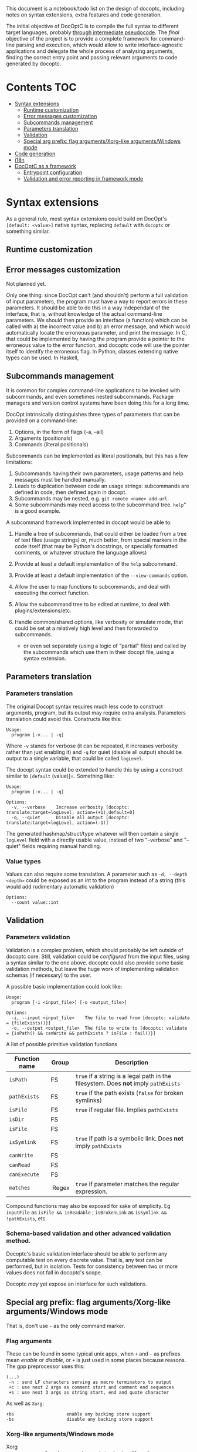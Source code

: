 This document is a notebook/todo list on the design of docoptc,
including notes on syntax extensions, extra features and code
generation.

The initial objective of DocOptC is to compile the full syntax to
different target languages, probably [[#code-generation][through
intermediate pseudocode]]. The /final/ objective of the project is to
provide a complete framework for command-line parsing and execution,
which would allow to write interface-agnostic applications and delegate
the whole process of analysing arguments, finding the correct entry
point and passing relevant arguments to code generated by docoptc.

* Contents :TOC:
 - [[#syntax-extensions][Syntax extensions]]
   - [[#runtime-customization][Runtime customization]]
   - [[#error-messages-customization][Error messages customization]]
   - [[#subcommands-management][Subcommands management]]
   - [[#parameters-translation][Parameters translation]]
   - [[#validation][Validation]]
   - [[#special-arg-prefix-flag-argumentsxorg-like-argumentswindows-mode][Special arg prefix: flag arguments/Xorg-like arguments/Windows mode]]
 - [[#code-generation][Code generation]]
 - [[#i18n][i18n]]
 - [[#docoptc-as-a-framework][DocOptC as a framework]]
   - [[#entrypoint-configuration][Entrypoint configuration]]
   - [[#validation-and-error-reporting-in-framework-mode][Validation and error reporting in framework mode]]

* Syntax extensions

As a general rule, most syntax extensions could build on DocOpt's
=[default: <value>]= native syntax, replacing =default= with =docoptc=
or something similar.

** Runtime customization

** Error messages customization

Not planned yet.

Only one thing: since DocOpt can't (and shouldn't) perform a full
validation of input parameters, the program must have a way to report
errors in these parameters. It should be able to do this in a way
independant of the interface, that is, without knowledge of the actual
command-line parameters. We should then provide an interface (a
function) which can be called with a) the incorrect value and b) an
error message, and which would automatically locate the erroneous
parameter, and print the message. In C, that could be implemented by
having the program provide a pointer to the erroneous value to the error
function, and docoptc code will use the pointer itself to identify the
erroneous flag. In Python, classes extending native types can be used.
In Haskell,

** Subcommands management

It is common for complex command-line applications to be invoked with
subcommands, and even sometimes nested subcommands. Package managers and
version control systems have been doing this for a long time.

DocOpt intrinsically distinguishes three types of parameters that can be
provided on a command-line:

1. Options, in the form of flags (-a, --all)
2. Arguments (positionals)
3. Commands (literal positionals)

Subcommands can be implemented as literal positionals, but this has a
few limitations:

1. Subcommands having their own parameters, usage patterns and help
   messages must be handled manually.
2. Leads to duplication between code an usage strings: subcommands are
   defined in code, then defined again in docopt.
3. Subcommands may be nested, e.g. =git remote <name> add-url=.
4. Some subcommands may need access to the subcommand tree. =help=" is a
   good example.

A subcommand framework implemented in docopt would be able to:

1. Handle a tree of subcommands, that could either be loaded from a tree
   of text files (usage strings) or, much better, from special markers
   in the code itself (that may be Python's docstrings, or specially
   formatted comments, or whatever structure the language allows)
2. Provide at least a default implementation of the =help= subcommand.
3. Provide at least a default implementation of the =--view-commands=
   option.
4. Allow the user to map functions to subcommands, and deal with
   executing the correct function.
5. Allow the subcommand tree to be edited at runtime, to deal with
   plugins/extensions/etc.
6. Handle common/shared options, like verbosity or simulate mode, that
   could be set at a relatively high level and then forwarded to
   subcommands.

   -  or even set separately (using a logic of "partial" files) and
      called by the subcommands which use them in their docopt file,
      using a syntax extension.

** Parameters translation

*** Parameters translation


The original Docopt syntax requires much less code to construct
arguments, program, but its output may require extra
analysis. Parameters translation could avoid this.  Constructs like
this:

#+BEGIN_EXAMPLE
    Usage:
      program [-v... | -q]
#+END_EXAMPLE

Where =-v= stands for verbose (it can be repeated, it increases
verbosity rather than just enabling it) and =-q= for quiet (disable all
output) should be output to a single variable, that could be called
=logLevel=.

The docopt syntax could be extended to handle this by using a construct
similar to =[default= (value)]=. Something like:

#+BEGIN_EXAMPLE
    Usage:
      program [-v... | -q]

    Options:
      -v, --verbose    Increase verbosity [docoptc: translate:target=logLevel, action=(+1),default=0]
      -q, --quiet      Disable all output [docoptc: translate:target=logLevel, action=(-1)] 
#+END_EXAMPLE

The generated hashmap/struct/type whatever will then contain a single
=logLevel= field with a directly usable value, instead of two
"--verbose" and "--quiet" fields requiring manual handling.

*** Value types

Values can also require some translation. A parameter such as
=-d, --depth <depth>= could be exposed as an int to the program instead
of a string (this would add rudimentary automatic validation)

#+begin_EXAMPLE 
  Options:
    --count value::int
#+end_EXAMPLE


** Validation
   :PROPERTIES:
   :CUSTOM_ID: validation
   :END:

*** Parameters validation
    :PROPERTIES:
    :CUSTOM_ID: parameters-validation
    :END:

Validation is a complex problem, which should probably be left outside
of docoptc core. Still, validation could be /configured/ from the input
files, using a syntax similar to the one above. docoptc could also
provide some basic validation methods, but leave the huge work of
implementing validation schemas (if necessary) to the user.

A possible basic implementation could look like:

#+BEGIN_EXAMPLE
    Usage:
      program [-i <input_file>] [-o <output_file>]

    Options:
      -i, --input <input_file>    The file to read from [docoptc: validate = {fileExists()}]
      -o, --output <output_file>  The file to write to [docoptc: validate = {isPath() && canWrite && pathExists ? isFile : fail()}]
#+END_EXAMPLE

A list of possible primitive validation functions

| Function name   | Group    | Description                                                                           |
|-----------------+----------+---------------------------------------------------------------------------------------|
| =isPath=        | FS       | =true= if a string is a legal path in the filesystem. Does *not* imply =pathExists=   |
| =pathExists=    | FS       | =true= if the path exists (=false= for broken symlinks)                               |
| =isFile=        | FS       | =true= if regular file. Implies =pathExists=                                          |
| =isDir=         | FS       |                                                                                       |
| =isFile=        | FS       |                                                                                       |
| =isSymlink=     | FS       | =true= if path is a symbolic link. Does *not* imply =pathExists=                      |
| =canWrite=      | FS       |                                                                                       |
| =canRead=       | FS       |                                                                                       |
| =canExecute=    | FS       |                                                                                       |
| =matches=       |  Regex   | =true= if parameter matches the regular expression.                                   |

Compound functions may also be exposed for sake of simplicity. Eg
=inputFile= as =isFile && isReadable= ; =isBrokenLink= as
=isSymlink && !pathExists=, etc.

*** Schema-based validation and other advanced validation method.
    :PROPERTIES:
    :CUSTOM_ID: schema-based-validation-and-other-advanced-validation-method.
    :END:

Docoptc's basic validation interface should be able to perform any
computable test on every discrete value. That is, any test can be
performed, but in isolation. Tests for consistency between two or more
values does not fall in docoptc's scope.

Docoptc /may/ yet expose an interface for such validations.

** Special arg prefix: flag arguments/Xorg-like arguments/Windows mode

That is, don't use =-= as the only command marker.

*** Flag arguments

These can be found in some typical unix apps, when =+= and =-= as prefixes mean /enable/ or /disable/, or =+= is just used in some places because reasons.  The gpp preprocessor uses this:

#+begin_EXAMPLE 
(...)
 -n : send LF characters serving as macro terminators to output
 +c : use next 2 args as comment start and comment end sequences
 +s : use next 3 args as string start, end and quote character
#+end_EXAMPLE

As well as =Xorg=:

#+begin_EXAMPLE 
+bs                    enable any backing store support
-bs                    disable any backing store support
#+end_EXAMPLE


*** Xorg-like arguments/Windows mode

 - Xorg :: uses =-= as its only parameter mark, in short and long form.
 - Windows =cmd.exe= :: uses =/= the same way.  Powershell seems to go the Xorg way.

Just using =/= instead of, same prefix for short and long form.


* Code generation
  :PROPERTIES:
  :CUSTOM_ID: code-generation
  :END:

/Use an intermediate, abstract code representation that can be
translated into actual codes for different languages./

Parsing options is a relatively trivial task, which may be performed in
strikingly similar ways in various languages.

DocOptC's code generation will then be built as a two-step process.
After parsing the help screen, and from an abstract representation of
the command-line options:

1) a language-agnostic, abstract syntax tree will be generated, which
   could-be considered as in-memory pseudocode. There may be more than
   one AST (“pseudocode”) syntax, but there should be as few as
   possible, and they should be as generic as possible. By default,
   there could be two of them: procedural (and optionally object) and
   functional. The actual AST generator is defined by the chosen target
   language: Python and C or C++ will require procedural pseudocode,
   Haskell, Erlang or Scala will pick the functional generator.
2) The generated, in-memory pseudocode will then be translated to
   actual, compilable (or interpretable) code. The pseudocode should be
   generic and verbose enough so that generating actual code be only a
   matter of substituting strings.

As much as possible, translation should be a simple matter of replacing
constructs and correctly placing parameters. Eg, the construict
=PARSE_FUNCTION { functionName :: String, functionBody :: AST }= could
be translated by the C generator as
=docoptc_args * {functionName} (int argc, char * argv[])= and in Python
by =def {functionName} (args = sys.argv):=. Body expansion will
automatically add braces/indent as defined by the language.

Adding a target language would then mean two steps: a) choosing a
pseudo-code generator, and b) writing a series of translations between
AST elements and actual code.

It could be cool to provide a special generator that will simply dump
the AST in a syntax usable by common preprocessors, like cpp or gpp.

The following usage pattern for the imaginary =tig= program:

#+BEGIN_EXAMPLE
    Usage:
      tig [-v|-q] (init <dir>|clone <url>|pull|push|help)

    Options:
      -v, --verbose    Be verbose.
      -q, --quiet      Be quiet.
#+END_EXAMPLE

May then produce the following AST (LISP-like pseudo-syntax, =BLOCK= is
=progn=)

#+BEGIN_EXAMPLE
    (DOCOPT_CONTEXT (
        (TARGET_MAP (T_STRING ; T_BOOL) (BLOCK
            DECLARE_KEY "init" T_BOOL;
            DECLARE_KEY "clone" T_BOOL;
            DECLARE_KEY "push" T_BOOL;
            DECLARE_KEY "pull" T_BOOL;
            DECLARE_KEY "help" T_BOOL;
            DECLARE_KEY "<dir>" T_STRING;
            DECLARE_KEY "<url>" T_STRING;
            DECLARE_KEY "--verbose" T_BOOL;
            DECLARE_KEY "--quiet" T_BOOL;
            )
        (PARSE_FUNCTION (BLOCK
            (IF (NOT_EQUALS (ARGV 0) "tig") (FAIL ())
            LOOP (ARGV[1:]
#+END_EXAMPLE

A C generator may translate DECLARE\_TARGET\_MAP to =typedef struct=,
translate names from =<dir>= to =DIR= and =--verbose= to =__verbose=,
where a Python translator may init an =object= and a Haskell one either
create a =Map= or a new type.

* i18n

Proper internationalization may be hard to achieve using the default
docopt implementation. Docoptc may provide a way to either:

-  Extract strings from docopt files to =.po= files (or to a simplified
   format)
-  Load localizations of a docopt file.

or:

- If translations are complete docopt inputs, provide a way to check
  that they're technically identical to the master file (some =docoptc
  i18n check= command)
- Avoid repetitions:
  - Syntax extensions markers don't have to be present in translations.
  - More generally, translations should be processed as translations,
    not as full docopt input.  They replace strings, but don't have to
    repeat the original file.  Their header should contain only two
    lines =translates:= and =locale:=.  This implies that the compiler
    should provide a command to generate a minimal translation source
    file: =docoptc i18n strip=.

*Note*: it is assumed here that internationalization only apply to the
documentation, not to the command themselves. Using parameters
translation, positional placeholders may be translated as well, but it
would probably be a /Very Bad Idea/ to translate long command names, and
thus won't be supported.

* DocOptC as a framework
  :PROPERTIES:
  :CUSTOM_ID: docoptc-as-a-framework
  :END:

Having DocOptc behave as a framework means that the user writes an
interface-agnostic code (basically a library) and command-line usage
screens in extended DocOptC syntax, and DocOptC will generate a =main()=
function which will:

-  process parameters
-  validate individual arguments
-  call extra validators if needed
-  call the correct function with arguments in order.

** Entrypoint configuration
   :PROPERTIES:
   :CUSTOM_ID: entrypoint-configuration
   :END:

Complex applications have more than one entry point, or controller
function. Even the simplest of apps usually have a true main function
(which does the actual work) and small utility functions like
=print_help= or =print_version=. DocOptC as a framework could deal with
this by adding a configuration key for options and subcommands. This
syntax could be enough for a start:

#+BEGIN_EXAMPLE
    -h, --help       Print this help [docoptc | entryPoint: docoptc_print_usage()]
#+END_EXAMPLE

*** Entrypoints with parameters
    :PROPERTIES:
    :CUSTOM_ID: entrypoints-with-parameters
    :END:

Using parameters translation and automatic type conversion, DocOptC
could allow calling an entrypoint with parameters. The syntax could look
like :

| Syntax                                          | Meaning                                     |
|-------------------------------------------------+---------------------------------------------|
| =entryPoint: myFunc()=                          | No parameters                               |
| =entryPoint: myFunc(*)=                         | All command-line parameters in a "struct"   |
| =entryPoint: myFunc(namedArg1, namedArg2...)=   | These named parameters, in that order.      |

The entrypoints is not technically the combination of a function and its
parameter, but a symbol and a list of parameters. Java code generation,
for instance, may translate =MyObject.myFunc(namedArg1,namedArg3= as:

#+BEGIN_EXAMPLE
    MyObject mo = MyObject();
    return mo.myFunc(namedArg1, namedArg3);
#+END_EXAMPLE

or even more complex construct such as
=MyObject(namedArg1).myFunc(namedArg3)= as

#+BEGIN_EXAMPLE
    MyObject mo = MyObject(namedArg1);
    return mo.myFunc(namedArg3);
#+END_EXAMPLE

The exact meaning of entrypoint parameters is specified at the code
generator configuration level.

** Validation and error reporting in framework mode
   :PROPERTIES:
   :CUSTOM_ID: validation-and-error-reporting-in-framework-mode
   :END:

DocOptC provides formal validation for isolated parameters. Working as a
framework, this is more than enough to pass valid data to functions. In
the rare cases where schema-based validation be required, it could be
accomplished in two ways:

1. Let the entrypoint function perform the validation, which seems a
   logical approach: as the entrypoint is a "library" function, it may
   receive invalid values from any consumer, and thus should validate
   them anyway. This approach is good, but have a limitation: it won't
   allow (if code is expected to be unaware of the interface used to
   access it) to report which value, or group of values, was invalid or
   inconsistent, in the terms used to provide them in the CLI. For
   instance, if this program:

   #+BEGIN_EXAMPLE
       Usage:
       myprog <file> <start> <end> [docoptc: entryPoint: mainFunction(file, start, end)]

       Positionals:
       <file>     The file to inspect. [docoptc: validate: inputFile()]
       <start>    The start offset. [docoptc: validate: integer(0, INT_MAX)]
       <end>      The end offset. [docoptc: validate: integer(0, INT_MAX)]
   #+END_EXAMPLE

   This program obviously does something in a part of a file, ranging
   from =start= to =end=. DocOptC properly validates that =start= and
   =end= are null or positive integers, but doesn't enforce other
   obvious requirements: that =end >= start=, and that =end <= size= of
   file.

   =mainFunction= may report these errors, but it won't be able to tell
   if the parameters were positional, named options are entered in any
   other way. That's good enough for such a simple program, but won't be
   sufficient for more complex apps where reporting exactly what the
   inconsistencies in input were may be really helpful.

   In some languages (e.g., Python), DocOptC could pass tagged values
   that could be use exactly as native types, but which would also carry
   informations about where they were set. Thus, providing a
   =abort_with_parameters_error= function may allow the @TODO

2. The user may provide a bridge function. The entrypoint setting will
   then look like =[docoptc: entryPoint: mainFunctionBridge(*)]=


